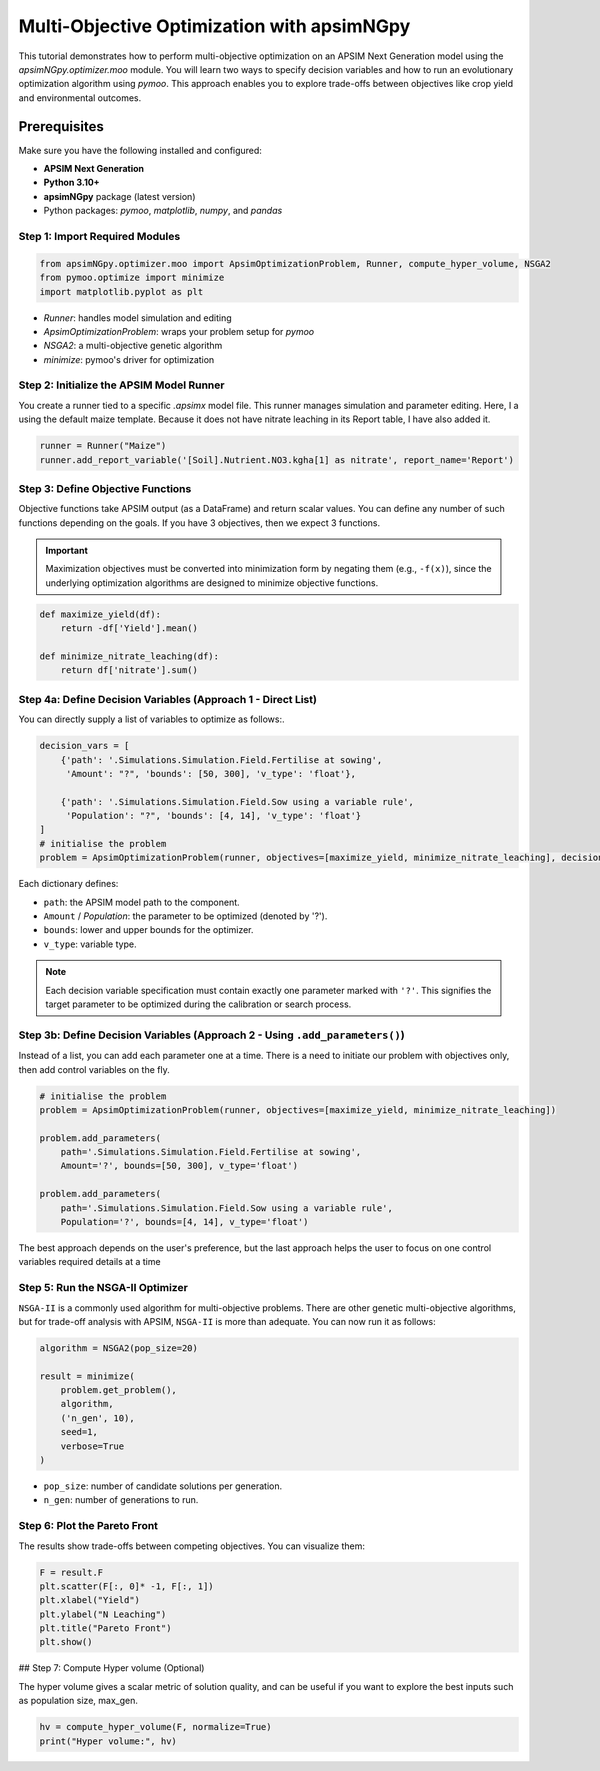 Multi-Objective Optimization with apsimNGpy
============================================

This tutorial demonstrates how to perform multi-objective optimization on an APSIM Next Generation model using the `apsimNGpy.optimizer.moo` module. You will learn two ways to specify decision variables and how to run an evolutionary optimization algorithm using `pymoo`.
This approach enables you to explore trade-offs between objectives like crop yield and environmental outcomes.

Prerequisites
-------------

Make sure you have the following installed and configured:

* **APSIM Next Generation**
* **Python 3.10+**
* **apsimNGpy** package (latest version)
* Python packages: `pymoo`, `matplotlib`, `numpy`, and `pandas`

Step 1: Import Required Modules
^^^^^^^^^^^^^^^^^^^^^^^^^^^^^^^

.. code-block:: python

    from apsimNGpy.optimizer.moo import ApsimOptimizationProblem, Runner, compute_hyper_volume, NSGA2
    from pymoo.optimize import minimize
    import matplotlib.pyplot as plt


* `Runner`: handles model simulation and editing
* `ApsimOptimizationProblem`: wraps your problem setup for `pymoo`
* `NSGA2`: a multi-objective genetic algorithm
* `minimize`: pymoo's driver for optimization

Step 2: Initialize the APSIM Model Runner
^^^^^^^^^^^^^^^^^^^^^^^^^^^^^^^^^^^^^^^^^

You create a runner tied to a specific `.apsimx` model file. This runner manages simulation and parameter editing.
Here, I a using the default maize template. Because it does not have nitrate leaching in its Report table, I have also added it.

.. code-block:: python

    runner = Runner("Maize")
    runner.add_report_variable('[Soil].Nutrient.NO3.kgha[1] as nitrate', report_name='Report')


Step 3: Define Objective Functions
^^^^^^^^^^^^^^^^^^^^^^^^^^^^^^^^^^

Objective functions take APSIM output (as a DataFrame) and return scalar values. You can define any number of such functions depending on the goals.
If you have 3 objectives, then we expect 3 functions.

.. important::

   Maximization objectives must be converted into minimization form by negating them (e.g., ``-f(x)``), since the underlying optimization algorithms are designed to minimize objective functions.


.. code-block:: python

    def maximize_yield(df):
        return -df['Yield'].mean()

    def minimize_nitrate_leaching(df):
        return df['nitrate'].sum()



Step 4a: Define Decision Variables (Approach 1 - Direct List)
^^^^^^^^^^^^^^^^^^^^^^^^^^^^^^^^^^^^^^^^^^^^^^^^^^^^^^^^^^^^^

You can directly supply a list of variables to optimize as follows:.

.. code-block:: python

    decision_vars = [
        {'path': '.Simulations.Simulation.Field.Fertilise at sowing',
         'Amount': "?", 'bounds': [50, 300], 'v_type': 'float'},

        {'path': '.Simulations.Simulation.Field.Sow using a variable rule',
         'Population': "?", 'bounds': [4, 14], 'v_type': 'float'}
    ]
    # initialise the problem
    problem = ApsimOptimizationProblem(runner, objectives=[maximize_yield, minimize_nitrate_leaching], decision_vars=decision_vars)


Each dictionary defines:

* ``path``: the APSIM model path to the component.
* ``Amount`` / `Population`: the parameter to be optimized (denoted by '?').
* ``bounds``: lower and upper bounds for the optimizer.
* ``v_type``: variable type.

.. note::

   Each decision variable specification must contain exactly one parameter marked with ``'?'``. This signifies the target parameter to be optimized during the calibration or search process.


Step 3b: Define Decision Variables (Approach 2 - Using ``.add_parameters()``)
^^^^^^^^^^^^^^^^^^^^^^^^^^^^^^^^^^^^^^^^^^^^^^^^^^^^^^^^^^^^^^^^^^^^^^^^^^^^^^

Instead of a list, you can add each parameter one at a time.
There is a need to initiate our problem with objectives only, then add control variables on the fly.

.. code-block:: python

    # initialise the problem
    problem = ApsimOptimizationProblem(runner, objectives=[maximize_yield, minimize_nitrate_leaching])

    problem.add_parameters(
        path='.Simulations.Simulation.Field.Fertilise at sowing',
        Amount='?', bounds=[50, 300], v_type='float')

    problem.add_parameters(
        path='.Simulations.Simulation.Field.Sow using a variable rule',
        Population='?', bounds=[4, 14], v_type='float')

The best approach depends on the user's preference, but the last approach helps the user to focus on one control variables required details at a time

Step 5: Run the NSGA-II Optimizer
^^^^^^^^^^^^^^^^^^^^^^^^^^^^^^^^^^^^^

``NSGA-II`` is a commonly used algorithm for multi-objective problems. There are other genetic multi-objective algorithms, but for trade-off analysis with APSIM,
``NSGA-II`` is more than adequate. You can now run  it as follows:

.. code-block:: python

    algorithm = NSGA2(pop_size=20)

    result = minimize(
        problem.get_problem(),
        algorithm,
        ('n_gen', 10),
        seed=1,
        verbose=True
    )


* ``pop_size``: number of candidate solutions per generation.
* ``n_gen``: number of generations to run.

Step 6: Plot the Pareto Front
^^^^^^^^^^^^^^^^^^^^^^^^^^^^^^^^

The results show trade-offs between competing objectives. You can visualize them:

.. code-block:: python

    F = result.F
    plt.scatter(F[:, 0]* -1, F[:, 1])
    plt.xlabel("Yield")
    plt.ylabel("N Leaching")
    plt.title("Pareto Front")
    plt.show()


.. image:: ../images/yield_nleach.png
## Step 7: Compute Hyper volume (Optional)

The hyper volume gives a scalar metric of solution quality, and can be useful if you want to explore the best inputs such as population size, max_gen.

.. code-block:: python

    hv = compute_hyper_volume(F, normalize=True)
    print("Hyper volume:", hv)


